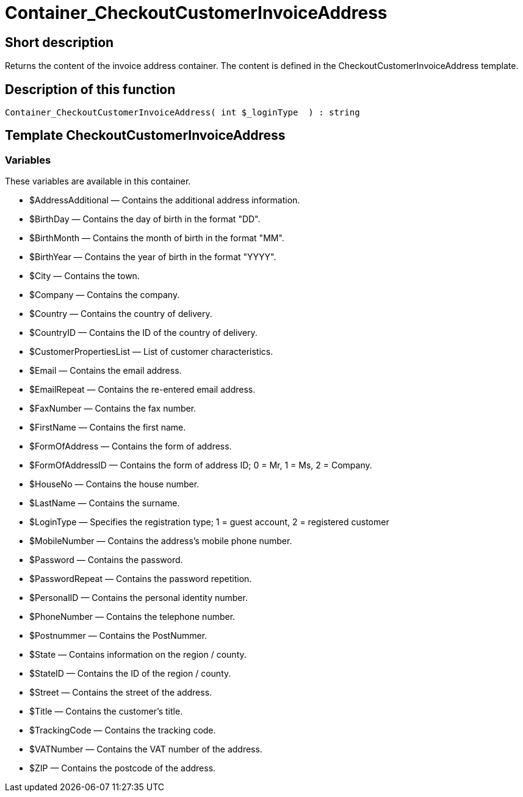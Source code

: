 = Container_CheckoutCustomerInvoiceAddress
:lang: en
:keywords: Container_CheckoutCustomerInvoiceAddress
:position: 10251

//  auto generated content Thu, 06 Jul 2017 00:01:42 +0200
== Short description

Returns the content of the invoice address container. The content is defined in the CheckoutCustomerInvoiceAddress template.

== Description of this function

[source,plenty]
----

Container_CheckoutCustomerInvoiceAddress( int $_loginType  ) : string

----

== Template CheckoutCustomerInvoiceAddress

=== Variables

These variables are available in this container.

* $AddressAdditional — Contains the additional address information.
* $BirthDay — Contains the day of birth in the format "DD".
* $BirthMonth — Contains the month of birth in the format "MM".
* $BirthYear — Contains the year of birth in the format "YYYY".
* $City — Contains the town.
* $Company — Contains the company.
* $Country — Contains the country of delivery.
* $CountryID — Contains the ID of the country of delivery.
* $CustomerPropertiesList — List of customer characteristics.
* $Email — Contains the email address.
* $EmailRepeat — Contains the re-entered email address.
* $FaxNumber — Contains the fax number.
* $FirstName — Contains the first name.
* $FormOfAddress — Contains the form of address.
* $FormOfAddressID — Contains the form of address ID; 0 = Mr, 1 = Ms, 2 = Company.
* $HouseNo — Contains the house number.
* $LastName — Contains the surname.
* $LoginType — Specifies the registration type; 1 = guest account, 2 = registered customer
* $MobileNumber — Contains the address's mobile phone number.
* $Password — Contains the password.
* $PasswordRepeat — Contains the password repetition.
* $PersonalID — Contains the personal identity number.
* $PhoneNumber — Contains the telephone number.
* $Postnummer — Contains the PostNummer.
* $State — Contains information on the region / county.
* $StateID — Contains the ID of the region / county.
* $Street — Contains the street of the address.
* $Title — Contains the customer's title.
* $TrackingCode — Contains the tracking code.
* $VATNumber — Contains the VAT number of the address.
* $ZIP — Contains the postcode of the address.

